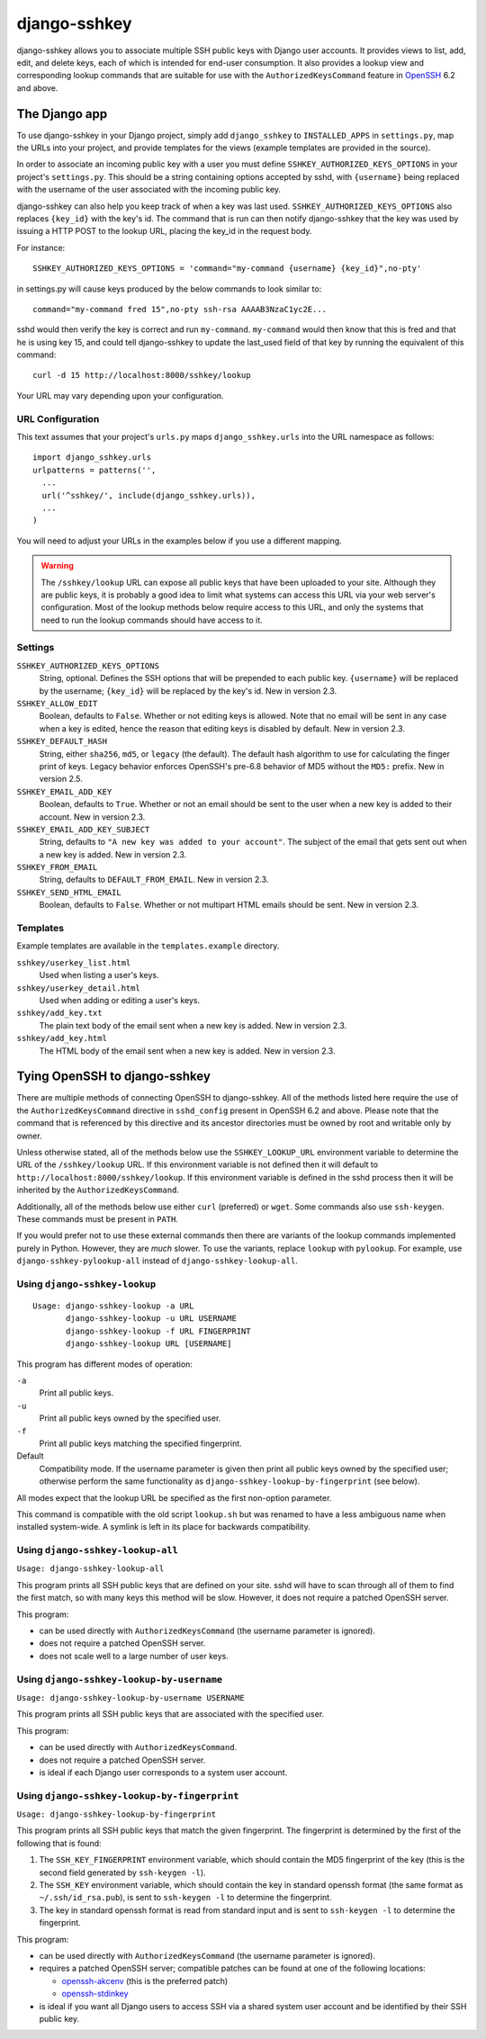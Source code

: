=============
django-sshkey
=============

django-sshkey allows you to associate multiple SSH public keys with Django
user accounts.  It provides views to list, add, edit, and delete keys, each of
which is intended for end-user consumption.  It also provides a lookup view
and corresponding lookup commands that are suitable for use with the
``AuthorizedKeysCommand`` feature in OpenSSH_ 6.2 and above.

The Django app
==============

To use django-sshkey in your Django project, simply add ``django_sshkey`` to
``INSTALLED_APPS`` in ``settings.py``, map the URLs into your project, and
provide templates for the views (example templates are provided in the source).

In order to associate an incoming public key with a user you must define
``SSHKEY_AUTHORIZED_KEYS_OPTIONS`` in your project's ``settings.py``.  This
should be a string containing options accepted by sshd, with ``{username}``
being replaced with the username of the user associated with the incoming
public key.

django-sshkey can also help you keep track of when a key was last used.
``SSHKEY_AUTHORIZED_KEYS_OPTIONS`` also replaces ``{key_id}`` with the key's
id.  The command that is run can then notify django-sshkey that the key was used
by issuing a HTTP POST to the lookup URL, placing the key_id in the request
body.

For instance::

  SSHKEY_AUTHORIZED_KEYS_OPTIONS = 'command="my-command {username} {key_id}",no-pty'

in settings.py will cause keys produced by the below commands to look similar
to::

  command="my-command fred 15",no-pty ssh-rsa AAAAB3NzaC1yc2E...

sshd would then verify the key is correct and run ``my-command``.
``my-command`` would then know that this is fred and that he is using key 15,
and could tell django-sshkey to update the last_used field of that key by
running the equivalent of this command::

  curl -d 15 http://localhost:8000/sshkey/lookup

Your URL may vary depending upon your configuration.

URL Configuration
-----------------

This text assumes that your project's ``urls.py`` maps ``django_sshkey.urls``
into the URL namespace as follows::

  import django_sshkey.urls
  urlpatterns = patterns('',
    ...
    url('^sshkey/', include(django_sshkey.urls)),
    ...
  )

You will need to adjust your URLs in the examples below if you use a different
mapping.

.. WARNING::

  The ``/sshkey/lookup`` URL can expose all public keys that have
  been uploaded to your site.  Although they are public keys, it is probably a
  good idea to limit what systems can access this URL via your web server's
  configuration.  Most of the lookup methods below require access to this URL,
  and only the systems that need to run the lookup commands should have access
  to it.

Settings
--------

``SSHKEY_AUTHORIZED_KEYS_OPTIONS``
  String, optional.  Defines the SSH options that will be prepended to each
  public key.  ``{username}`` will be replaced by the username; ``{key_id}``
  will be replaced by the key's id.  New in version 2.3.

``SSHKEY_ALLOW_EDIT``
  Boolean, defaults to ``False``.  Whether or not editing keys is allowed.
  Note that no email will be sent in any case when a key is edited, hence the
  reason that editing keys is disabled by default.  New in version 2.3.

``SSHKEY_DEFAULT_HASH``
  String, either ``sha256``, ``md5``, or ``legacy`` (the default).  The default
  hash algorithm to use for calculating the finger print of keys.  Legacy
  behavior enforces OpenSSH's pre-6.8 behavior of MD5 without the ``MD5:``
  prefix.  New in version 2.5.

``SSHKEY_EMAIL_ADD_KEY``
  Boolean, defaults to ``True``.  Whether or not an email should be sent to the
  user when a new key is added to their account.  New in version 2.3.

``SSHKEY_EMAIL_ADD_KEY_SUBJECT``
  String, defaults to ``"A new key was added to your account"``.  The subject of
  the email that gets sent out when a new key is added.  New in version 2.3.

``SSHKEY_FROM_EMAIL``
  String, defaults to ``DEFAULT_FROM_EMAIL``.  New in version 2.3.

``SSHKEY_SEND_HTML_EMAIL``
  Boolean, defaults to ``False``.  Whether or not multipart HTML emails should
  be sent.  New in version 2.3.

Templates
---------

Example templates are available in the ``templates.example`` directory.

``sshkey/userkey_list.html``
  Used when listing a user's keys.

``sshkey/userkey_detail.html``
  Used when adding or editing a user's keys.

``sshkey/add_key.txt``
  The plain text body of the email sent when a new key is added.  New in version
  2.3.

``sshkey/add_key.html``
  The HTML body of the email sent when a new key is added.  New in version 2.3.

Tying OpenSSH to django-sshkey
==============================

There are multiple methods of connecting OpenSSH to django-sshkey.  All of the
methods listed here require the use of the ``AuthorizedKeysCommand`` directive
in ``sshd_config`` present in OpenSSH 6.2 and above.  Please note that the
command that is referenced by this directive and its ancestor directories must
be owned by root and writable only by owner.

Unless otherwise stated, all of the methods below use the ``SSHKEY_LOOKUP_URL``
environment variable to determine the URL of the ``/sshkey/lookup`` URL.  If
this environment variable is not defined then it will default to
``http://localhost:8000/sshkey/lookup``.  If this environment variable is
defined in the sshd process then it will be inherited by the
``AuthorizedKeysCommand``.

Additionally, all of the methods below use either ``curl`` (preferred) or
``wget``.  Some commands also use ``ssh-keygen``.  These commands must be
present in ``PATH``.

If you would prefer not to use these external commands then there are variants
of the lookup commands implemented purely in Python.  However, they are *much*
slower.  To use the variants, replace ``lookup`` with ``pylookup``.  For
example, use ``django-sshkey-pylookup-all`` instead of
``django-sshkey-lookup-all``.

Using ``django-sshkey-lookup``
------------------------------

::

  Usage: django-sshkey-lookup -a URL
         django-sshkey-lookup -u URL USERNAME
         django-sshkey-lookup -f URL FINGERPRINT
         django-sshkey-lookup URL [USERNAME]

This program has different modes of operation:

``-a``
  Print all public keys.

``-u``
  Print all public keys owned by the specified user.

``-f``
  Print all public keys matching the specified fingerprint.

Default
  Compatibility mode.  If the username parameter is given then print all public
  keys owned by the specified user; otherwise perform the same functionality as
  ``django-sshkey-lookup-by-fingerprint`` (see below).

All modes expect that the lookup URL be specified as the first non-option
parameter.

This command is compatible with the old script ``lookup.sh`` but was renamed
to have a less ambiguous name when installed system-wide. A symlink is left in
its place for backwards compatibility.

Using ``django-sshkey-lookup-all``
----------------------------------

``Usage: django-sshkey-lookup-all``

This program prints all SSH public keys that are defined on your site.  sshd
will have to scan through all of them to find the first match, so with many
keys this method will be slow.  However, it does not require a patched OpenSSH
server.

This program:

* can be used directly with ``AuthorizedKeysCommand`` (the username parameter
  is ignored).

* does not require a patched OpenSSH server.

* does not scale well to a large number of user keys.

Using ``django-sshkey-lookup-by-username``
------------------------------------------

``Usage: django-sshkey-lookup-by-username USERNAME``

This program prints all SSH public keys that are associated with the specified
user.

This program:

* can be used directly with ``AuthorizedKeysCommand``.

* does not require a patched OpenSSH server.

* is ideal if each Django user corresponds to a system user account.

Using ``django-sshkey-lookup-by-fingerprint``
---------------------------------------------

``Usage: django-sshkey-lookup-by-fingerprint``

This program prints all SSH public keys that match the given fingerprint.  The
fingerprint is determined by the first of the following that is found:

1. The ``SSH_KEY_FINGERPRINT`` environment variable, which should contain the
   MD5 fingerprint of the key (this is the second field generated by
   ``ssh-keygen -l``).

2. The ``SSH_KEY`` environment variable, which should contain the key in
   standard openssh format (the same format as ``~/.ssh/id_rsa.pub``), is sent
   to ``ssh-keygen -l`` to determine the fingerprint.

3. The key in standard openssh format is read from standard input and is sent
   to ``ssh-keygen -l`` to determine the fingerprint.

This program:

* can be used directly with ``AuthorizedKeysCommand`` (the username parameter
  is ignored).

* requires a patched OpenSSH server; compatible patches can be found at one of
  the following locations:

  - openssh-akcenv_ (this is the preferred patch)
  - openssh-stdinkey_

* is ideal if you want all Django users to access SSH via a shared system user
  account and be identified by their SSH public key.

.. _OpenSSH: http://www.openssh.com/
.. _openssh-akcenv: https://github.com/ScottDuckworth/openssh-akcenv
.. _openssh-stdinkey: https://github.com/ScottDuckworth/openssh-stdinkey
